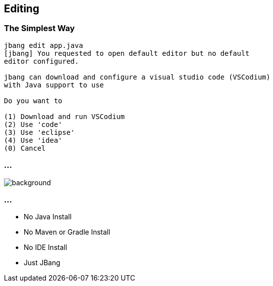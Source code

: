 == Editing

=== The Simplest Way

[source,bash,highlight="1|10..14"]
----
jbang edit app.java
[jbang] You requested to open default editor but no default 
editor configured.

jbang can download and configure a visual studio code (VSCodium) 
with Java support to use

Do you want to

(1) Download and run VSCodium
(2) Use 'code'
(3) Use 'eclipse'
(4) Use 'idea'
(0) Cancel
----

=== ...

image::images/vscodium.png[background, size=cover]

=== ...

- No Java Install
- No Maven or Gradle Install
- No IDE Install
- Just JBang





